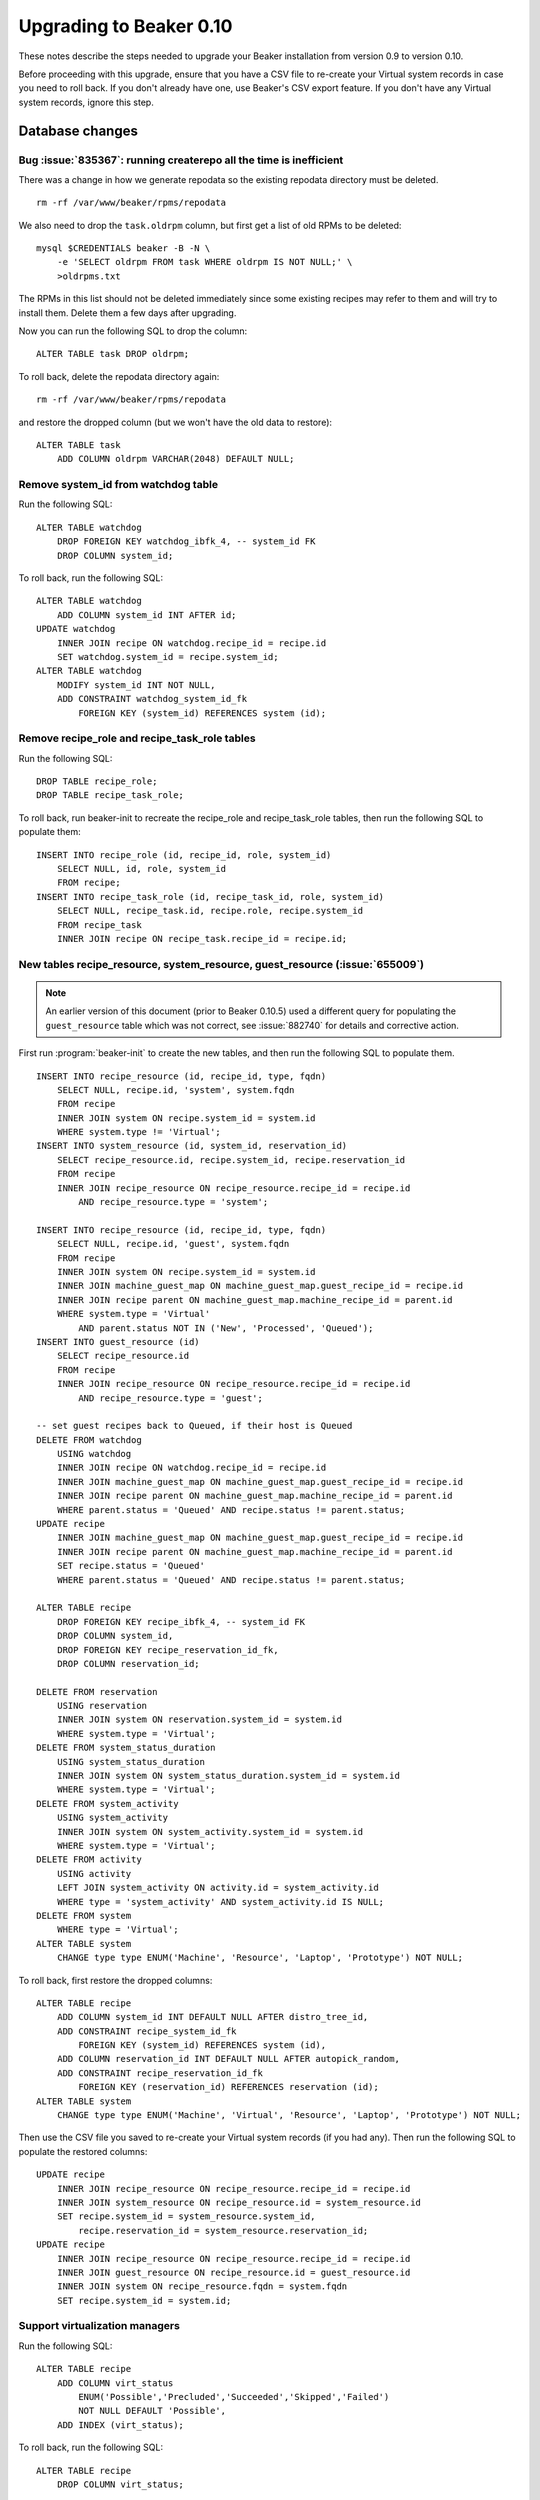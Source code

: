 Upgrading to Beaker 0.10
========================

These notes describe the steps needed to upgrade your Beaker installation from 
version 0.9 to version 0.10.

Before proceeding with this upgrade, ensure that you have a CSV file to 
re-create your Virtual system records in case you need to roll back. If you 
don't already have one, use Beaker's CSV export feature. If you don't have any 
Virtual system records, ignore this step.

Database changes
++++++++++++++++

Bug :issue:`835367`: running createrepo all the time is inefficient
-------------------------------------------------------------------

There was a change in how we generate repodata so the existing repodata 
directory must be deleted.

::

    rm -rf /var/www/beaker/rpms/repodata

We also need to drop the ``task.oldrpm`` column, but first get a list of old 
RPMs to be deleted::

    mysql $CREDENTIALS beaker -B -N \
        -e 'SELECT oldrpm FROM task WHERE oldrpm IS NOT NULL;' \
        >oldrpms.txt

The RPMs in this list should not be deleted immediately since some existing 
recipes may refer to them and will try to install them. Delete them a few days 
after upgrading.

Now you can run the following SQL to drop the column::

    ALTER TABLE task DROP oldrpm;

To roll back, delete the repodata directory again::

    rm -rf /var/www/beaker/rpms/repodata

and restore the dropped column (but we won't have the old data to restore)::

    ALTER TABLE task
        ADD COLUMN oldrpm VARCHAR(2048) DEFAULT NULL;


Remove system_id from watchdog table
------------------------------------

Run the following SQL::

    ALTER TABLE watchdog
        DROP FOREIGN KEY watchdog_ibfk_4, -- system_id FK
        DROP COLUMN system_id;

To roll back, run the following SQL::

    ALTER TABLE watchdog
        ADD COLUMN system_id INT AFTER id;
    UPDATE watchdog
        INNER JOIN recipe ON watchdog.recipe_id = recipe.id
        SET watchdog.system_id = recipe.system_id;
    ALTER TABLE watchdog
        MODIFY system_id INT NOT NULL,
        ADD CONSTRAINT watchdog_system_id_fk
            FOREIGN KEY (system_id) REFERENCES system (id);


Remove recipe_role and recipe_task_role tables
----------------------------------------------

Run the following SQL::

    DROP TABLE recipe_role;
    DROP TABLE recipe_task_role;

To roll back, run beaker-init to recreate the recipe_role and recipe_task_role
tables, then run the following SQL to populate them::

    INSERT INTO recipe_role (id, recipe_id, role, system_id)
        SELECT NULL, id, role, system_id
        FROM recipe;
    INSERT INTO recipe_task_role (id, recipe_task_id, role, system_id)
        SELECT NULL, recipe_task.id, recipe.role, recipe.system_id
        FROM recipe_task
        INNER JOIN recipe ON recipe_task.recipe_id = recipe.id;


New tables recipe_resource, system_resource, guest_resource (:issue:`655009`)
-----------------------------------------------------------------------------

.. note:: An earlier version of this document (prior to Beaker 0.10.5) used 
   a different query for populating the ``guest_resource`` table which was not 
   correct, see :issue:`882740` for details and corrective action.

First run :program:`beaker-init` to create the new tables, and then run the 
following SQL to populate them.

::

    INSERT INTO recipe_resource (id, recipe_id, type, fqdn)
        SELECT NULL, recipe.id, 'system', system.fqdn
        FROM recipe
        INNER JOIN system ON recipe.system_id = system.id
        WHERE system.type != 'Virtual';
    INSERT INTO system_resource (id, system_id, reservation_id)
        SELECT recipe_resource.id, recipe.system_id, recipe.reservation_id
        FROM recipe
        INNER JOIN recipe_resource ON recipe_resource.recipe_id = recipe.id
            AND recipe_resource.type = 'system';

    INSERT INTO recipe_resource (id, recipe_id, type, fqdn)
        SELECT NULL, recipe.id, 'guest', system.fqdn
        FROM recipe
        INNER JOIN system ON recipe.system_id = system.id
        INNER JOIN machine_guest_map ON machine_guest_map.guest_recipe_id = recipe.id
        INNER JOIN recipe parent ON machine_guest_map.machine_recipe_id = parent.id
        WHERE system.type = 'Virtual'
            AND parent.status NOT IN ('New', 'Processed', 'Queued');
    INSERT INTO guest_resource (id)
        SELECT recipe_resource.id
        FROM recipe
        INNER JOIN recipe_resource ON recipe_resource.recipe_id = recipe.id
            AND recipe_resource.type = 'guest';

    -- set guest recipes back to Queued, if their host is Queued
    DELETE FROM watchdog
        USING watchdog
        INNER JOIN recipe ON watchdog.recipe_id = recipe.id
        INNER JOIN machine_guest_map ON machine_guest_map.guest_recipe_id = recipe.id
        INNER JOIN recipe parent ON machine_guest_map.machine_recipe_id = parent.id
        WHERE parent.status = 'Queued' AND recipe.status != parent.status;
    UPDATE recipe
        INNER JOIN machine_guest_map ON machine_guest_map.guest_recipe_id = recipe.id
        INNER JOIN recipe parent ON machine_guest_map.machine_recipe_id = parent.id
        SET recipe.status = 'Queued'
        WHERE parent.status = 'Queued' AND recipe.status != parent.status;

    ALTER TABLE recipe
        DROP FOREIGN KEY recipe_ibfk_4, -- system_id FK
        DROP COLUMN system_id,
        DROP FOREIGN KEY recipe_reservation_id_fk,
        DROP COLUMN reservation_id;

    DELETE FROM reservation
        USING reservation
        INNER JOIN system ON reservation.system_id = system.id
        WHERE system.type = 'Virtual';
    DELETE FROM system_status_duration
        USING system_status_duration
        INNER JOIN system ON system_status_duration.system_id = system.id
        WHERE system.type = 'Virtual';
    DELETE FROM system_activity
        USING system_activity
        INNER JOIN system ON system_activity.system_id = system.id
        WHERE system.type = 'Virtual';
    DELETE FROM activity
        USING activity
        LEFT JOIN system_activity ON activity.id = system_activity.id
        WHERE type = 'system_activity' AND system_activity.id IS NULL;
    DELETE FROM system
        WHERE type = 'Virtual';
    ALTER TABLE system
        CHANGE type type ENUM('Machine', 'Resource', 'Laptop', 'Prototype') NOT NULL;

To roll back, first restore the dropped columns::

    ALTER TABLE recipe
        ADD COLUMN system_id INT DEFAULT NULL AFTER distro_tree_id,
        ADD CONSTRAINT recipe_system_id_fk
            FOREIGN KEY (system_id) REFERENCES system (id),
        ADD COLUMN reservation_id INT DEFAULT NULL AFTER autopick_random,
        ADD CONSTRAINT recipe_reservation_id_fk
            FOREIGN KEY (reservation_id) REFERENCES reservation (id);
    ALTER TABLE system
        CHANGE type type ENUM('Machine', 'Virtual', 'Resource', 'Laptop', 'Prototype') NOT NULL;

Then use the CSV file you saved to re-create your Virtual system records (if 
you had any). Then run the following SQL to populate the restored columns::

    UPDATE recipe
        INNER JOIN recipe_resource ON recipe_resource.recipe_id = recipe.id
        INNER JOIN system_resource ON recipe_resource.id = system_resource.id
        SET recipe.system_id = system_resource.system_id,
            recipe.reservation_id = system_resource.reservation_id;
    UPDATE recipe
        INNER JOIN recipe_resource ON recipe_resource.recipe_id = recipe.id
        INNER JOIN guest_resource ON recipe_resource.id = guest_resource.id
        INNER JOIN system ON recipe_resource.fqdn = system.fqdn
        SET recipe.system_id = system.id;


Support virtualization managers
-------------------------------

Run the following SQL::

    ALTER TABLE recipe
        ADD COLUMN virt_status
            ENUM('Possible','Precluded','Succeeded','Skipped','Failed')
            NOT NULL DEFAULT 'Possible',
        ADD INDEX (virt_status);

To roll back, run the following SQL::

    ALTER TABLE recipe
        DROP COLUMN virt_status;
